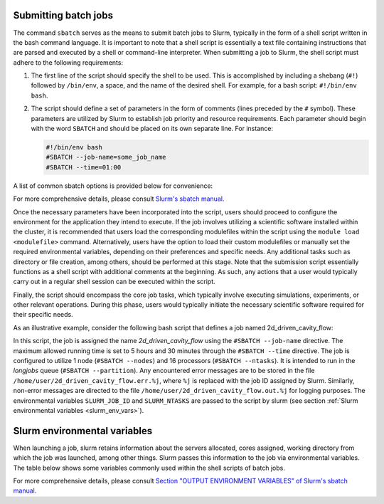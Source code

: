Submitting batch jobs
=====================

The command ``sbatch`` serves as the means to submit batch jobs to Slurm,
typically in the form of a shell script written in the bash command language.
It is important to note that a shell script is essentially a text file containing instructions
that are parsed and executed by a shell or command-line interpreter.
When submitting a job to Slurm, the shell script must adhere to the following requirements:

1. The first line of the script should specify the shell to be used.
   This is accomplished by including a shebang (``#!``) followed by ``/bin/env``, a space,
   and the name of the desired shell. For example, for a bash script: ``#!/bin/env bash``.

2. The script should define a set of parameters in the form of comments
   (lines preceded by the ``#`` symbol). These parameters are utilized by Slurm
   to establish job priority and resource requirements. Each parameter should begin
   with the word ``SBATCH`` and should be placed on its own separate line. For instance:

   .. code-block:: bash
   		
      #!/bin/env bash
      #SBATCH --job-name=some_job_name
      #SBATCH --time=01:00

A list of common sbatch options is provided below for convenience:

.. csv-table:: Common sbatch options
  :header-rows: 1
  :widths:  5, 8, 5, 4
  :stub-columns: 1
  :file: csv/sbatch_cmds.csv

For more comprehensive details, please consult 
`Slurm's sbatch manual <https://slurm.schedmd.com/sbatch.html>`_.

Once the necessary parameters have been incorporated into the script,
users should proceed to configure the environment for the application they intend to execute.
If the job involves utilizing a scientific software installed within the cluster,
it is recommended that users load the corresponding modulefiles within the script using
the ``module load <modulefile>`` command.
Alternatively, users have the option to load their custom modulefiles or manually set
the required environmental variables, depending on their preferences and specific needs.
Any additional tasks such as directory or file creation, among others,
should be performed at this stage. Note that the submission script
essentially functions as a shell script with additional comments at the beginning.
As such, any actions that a user would typically carry out in a regular shell session
can be executed within the script.

Finally, the script should encompass the core job tasks, 
which typically involve executing simulations, experiments, or other relevant operations.
During this phase, users would typically initiate the necessary scientific software required
for their specific needs.

As an illustrative example, consider the following bash script that defines a
job named 2d_driven_cavity_flow:

..  code-block:: bash
    :caption: Example bash script to launch a sbatch job

     #!/bin/bash
     #SBATCH --job-name=2d_driven_cavity_flow
     #SBATCH --error=/home/user/2d_driven_cavity_flow.err.%j
     #SBATCH --output=/home/user/2d_driven_cavity_flow.out.%j
     #SBATCH --time=05:30:00
     #SBATCH --ntasks=16
     #SBATCH --nodes=1
     #SBATCH --partition=longjobs
     
     # START CONFIGURING ENVIRONMENT

     # load Ansys 2023R1 modulefile
     module load ansys/2023r1
     # Generate list of hosts where ansys processes
     # will run
     HOSTLIST="hosts.$SLURM_JOB_ID"
     srun hostname | sort > $HOSTLIST

     # FINISHED CONFIGURING ENVIRONMENT

     # Run Fluent
     fluent 3ddp \
         -g \
         -mpi=openmpi\
         -t $SLURM_NTASKS \
         -cnf=$HOSTLIST \
         -i /home/user/2d_driven_cavity_flow.jou \
         > 2d_driven_cavity_flow.out

In this script, the job is assigned the name *2d_driven_cavity_flow* using the ``#SBATCH --job-name``
directive. The maximum allowed running time is set to 5 hours and 30 minutes through the 
``#SBATCH --time`` directive. The job is configured to utilize 1 node (``#SBATCH --nodes``)
and 16 processors (``#SBATCH --ntasks``). It is intended to run in the *longjobs* queue
(``#SBATCH --partition``). Any encountered error messages are to be stored in the file 
``/home/user/2d_driven_cavity_flow.err.%j``, where ``%j`` is replaced with the job ID assigned by Slurm.
Similarly, non-error messages are directed to the file ``/home/user/2d_driven_cavity_flow.out.%j``
for logging purposes. The environmental variables ``SLURM_JOB_ID`` and ``SLURM_NTASKS`` are passed
to the script by slurm (see section :ref:`Slurm environmental variables <slurm_env_vars>`).

.. _slurm_env_vars:

Slurm environmental variables
=============================

When launching a job, slurm retains information about the servers allocated, cores assigned,
working directory from which the job was launched, among other things. Slurm passes
this information to the job via environmental variables. The table below shows some variables
commonly used within the shell scripts of batch jobs.

.. csv-table:: Commonly used Slurm environmental variables
  :header-rows: 1
  :widths:  5, 8, 5
  :stub-columns: 1
  :file: csv/slurm_env_vars.csv

For more comprehensive details, please consult 
`Section "OUTPUT ENVIRONMENT VARIABLES" of Slurm's sbatch manual <https://slurm.schedmd.com/sbatch.html#SECTION_OUTPUT-ENVIRONMENT-VARIABLES>`_.